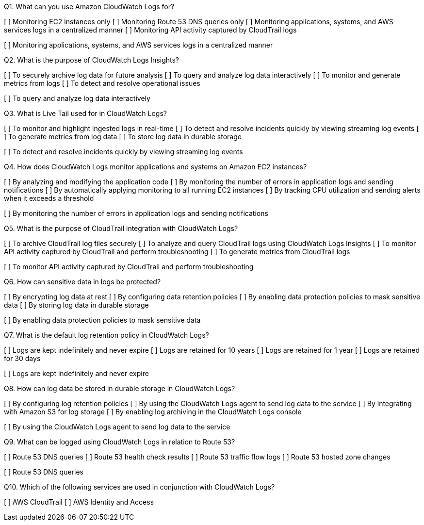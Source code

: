 [.query]
Q1. What can you use Amazon CloudWatch Logs for?

[ ] Monitoring EC2 instances only
[ ] Monitoring Route 53 DNS queries only
[ ] Monitoring applications, systems, and AWS services logs in a centralized manner
[ ] Monitoring API activity captured by CloudTrail logs

[.answer]
[ ] Monitoring applications, systems, and AWS services logs in a centralized manner

[.query]
Q2. What is the purpose of CloudWatch Logs Insights?

[ ] To securely archive log data for future analysis
[ ] To query and analyze log data interactively
[ ] To monitor and generate metrics from logs
[ ] To detect and resolve operational issues

[.answer]
[ ] To query and analyze log data interactively

[.query]
Q3. What is Live Tail used for in CloudWatch Logs?

[ ] To monitor and highlight ingested logs in real-time
[ ] To detect and resolve incidents quickly by viewing streaming log events
[ ] To generate metrics from log data
[ ] To store log data in durable storage

[.answer]
[ ] To detect and resolve incidents quickly by viewing streaming log events

[.query]
Q4. How does CloudWatch Logs monitor applications and systems on Amazon EC2 instances?

[ ] By analyzing and modifying the application code
[ ] By monitoring the number of errors in application logs and sending notifications
[ ] By automatically applying monitoring to all running EC2 instances
[ ] By tracking CPU utilization and sending alerts when it exceeds a threshold

[.answer]
[ ] By monitoring the number of errors in application logs and sending notifications

[.query]
Q5. What is the purpose of CloudTrail integration with CloudWatch Logs?

[ ] To archive CloudTrail log files securely
[ ] To analyze and query CloudTrail logs using CloudWatch Logs Insights
[ ] To monitor API activity captured by CloudTrail and perform troubleshooting
[ ] To generate metrics from CloudTrail logs

[.answer]
[ ] To monitor API activity captured by CloudTrail and perform troubleshooting

[.query]
Q6. How can sensitive data in logs be protected?

[ ] By encrypting log data at rest
[ ] By configuring data retention policies
[ ] By enabling data protection policies to mask sensitive data
[ ] By storing log data in durable storage

[.answer]
[ ] By enabling data protection policies to mask sensitive data

[.query]
Q7. What is the default log retention policy in CloudWatch Logs?

[ ] Logs are kept indefinitely and never expire
[ ] Logs are retained for 10 years
[ ] Logs are retained for 1 year
[ ] Logs are retained for 30 days

[.answer]

[ ] Logs are kept indefinitely and never expire

[.query]
Q8. How can log data be stored in durable storage in CloudWatch Logs?

[ ] By configuring log retention policies
[ ] By using the CloudWatch Logs agent to send log data to the service
[ ] By integrating with Amazon S3 for log storage
[ ] By enabling log archiving in the CloudWatch Logs console

[.answer]
[ ] By using the CloudWatch Logs agent to send log data to the service

[.query]
Q9. What can be logged using CloudWatch Logs in relation to Route 53?

[ ] Route 53 DNS queries
[ ] Route 53 health check results
[ ] Route 53 traffic flow logs
[ ] Route 53 hosted zone changes

[.answer]

[ ] Route 53 DNS queries

[.query]
Q10. Which of the following services are used in conjunction with CloudWatch Logs?

[ ] AWS CloudTrail
[ ] AWS Identity and Access

